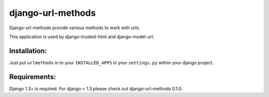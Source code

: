 ==================
django-url-methods
==================

Django-url-methods provide various methods to work with urls.

This application is used by django-trusted-html and django-model-url.


Installation:
=============

Just put ``urlmethods`` in to your ``INSTALLED_APPS`` in your ``settings.py`` within your django project.


Requirements:
=============

Django 1.3+ is required.
For django < 1.3 please check out django-url-methods 0.1.0.
